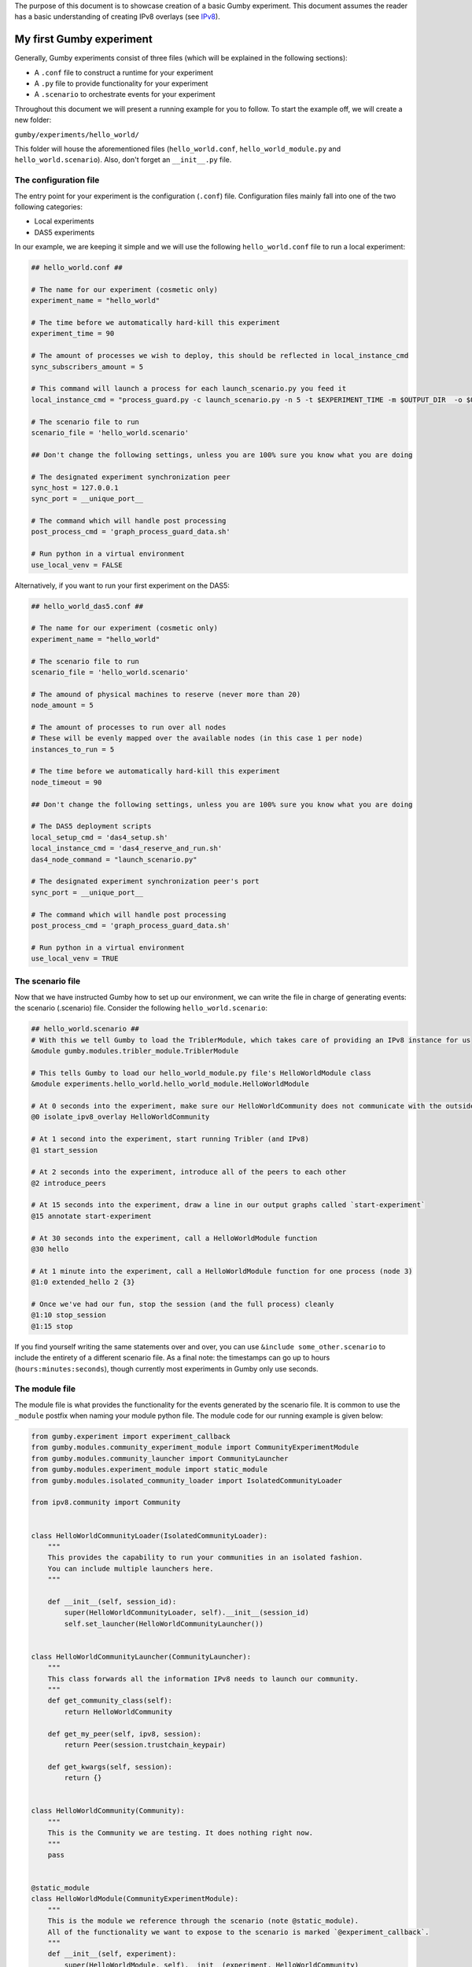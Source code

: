 The purpose of this document is to showcase creation of a basic Gumby experiment.
This document assumes the reader has a basic understanding of creating IPv8 overlays (see `IPv8 <https://github.com/tribler/py-ipv8>`_).

*************************
My first Gumby experiment
*************************

Generally, Gumby experiments consist of three files (which will be explained in the following sections):

- A ``.conf`` file to construct a runtime for your experiment
- A ``.py`` file to provide functionality for your experiment
- A ``.scenario`` to orchestrate events for your experiment

Throughout this document we will present a running example for you to follow.
To start the example off, we will create a new folder:

``gumby/experiments/hello_world/``

This folder will house the aforementioned files (``hello_world.conf``, ``hello_world_module.py`` and ``hello_world.scenario``).
Also, don't forget an ``__init__.py`` file.

The configuration file
----------------------

The entry point for your experiment is the configuration (``.conf``) file.
Configuration files mainly fall into one of the two following categories:

- Local experiments
- DAS5 experiments

In our example, we are keeping it simple and we will use the following ``hello_world.conf`` file to run a local experiment:

.. code-block:: None

    ## hello_world.conf ##
    
    # The name for our experiment (cosmetic only)
    experiment_name = "hello_world"
    
    # The time before we automatically hard-kill this experiment
    experiment_time = 90
    
    # The amount of processes we wish to deploy, this should be reflected in local_instance_cmd
    sync_subscribers_amount = 5

    # This command will launch a process for each launch_scenario.py you feed it
    local_instance_cmd = "process_guard.py -c launch_scenario.py -n 5 -t $EXPERIMENT_TIME -m $OUTPUT_DIR  -o $OUTPUT_DIR "
    
    # The scenario file to run
    scenario_file = 'hello_world.scenario'

    ## Don't change the following settings, unless you are 100% sure you know what you are doing
    
    # The designated experiment synchronization peer
    sync_host = 127.0.0.1
    sync_port = __unique_port__

    # The command which will handle post processing
    post_process_cmd = 'graph_process_guard_data.sh'

    # Run python in a virtual environment
    use_local_venv = FALSE

Alternatively, if you want to run your first experiment on the DAS5:

.. code-block:: None

    ## hello_world_das5.conf ##
    
    # The name for our experiment (cosmetic only)
    experiment_name = "hello_world"

    # The scenario file to run
    scenario_file = 'hello_world.scenario'
    
    # The amound of physical machines to reserve (never more than 20)
    node_amount = 5
    
    # The amount of processes to run over all nodes
    # These will be evenly mapped over the available nodes (in this case 1 per node)
    instances_to_run = 5
    
    # The time before we automatically hard-kill this experiment
    node_timeout = 90

    ## Don't change the following settings, unless you are 100% sure you know what you are doing

    # The DAS5 deployment scripts
    local_setup_cmd = 'das4_setup.sh'
    local_instance_cmd = 'das4_reserve_and_run.sh'
    das4_node_command = "launch_scenario.py"
    
    # The designated experiment synchronization peer's port
    sync_port = __unique_port__

    # The command which will handle post processing
    post_process_cmd = 'graph_process_guard_data.sh'

    # Run python in a virtual environment
    use_local_venv = TRUE
    
The scenario file
-----------------
Now that we have instructed Gumby how to set up our environment, we can write the file in charge of generating events: the scenario (.scenario) file.
Consider the following ``hello_world.scenario``:

.. code-block:: python

    ## hello_world.scenario ##
    # With this we tell Gumby to load the TriblerModule, which takes care of providing an IPv8 instance for us
    &module gumby.modules.tribler_module.TriblerModule
    
    # This tells Gumby to load our hello_world_module.py file's HelloWorldModule class
    &module experiments.hello_world.hello_world_module.HelloWorldModule
    
    # At 0 seconds into the experiment, make sure our HelloWorldCommunity does not communicate with the outside world
    @0 isolate_ipv8_overlay HelloWorldCommunity
    
    # At 1 second into the experiment, start running Tribler (and IPv8)
    @1 start_session

    # At 2 seconds into the experiment, introduce all of the peers to each other
    @2 introduce_peers
    
    # At 15 seconds into the experiment, draw a line in our output graphs called `start-experiment`
    @15 annotate start-experiment
    
    # At 30 seconds into the experiment, call a HelloWorldModule function
    @30 hello
    
    # At 1 minute into the experiment, call a HelloWorldModule function for one process (node 3)
    @1:0 extended_hello 2 {3}
    
    # Once we've had our fun, stop the session (and the full process) cleanly
    @1:10 stop_session
    @1:15 stop

If you find yourself writing the same statements over and over, you can use ``&include some_other.scenario`` to include the entirety of a different scenario file.
As a final note: the timestamps can go up to hours (``hours:minutes:seconds``), though currently most experiments in Gumby only use seconds.

The module file
---------------

The module file is what provides the functionality for the events generated by the scenario file.
It is common to use the ``_module`` postfix when naming your module python file.
The module code for our running example is given below:

.. code-block:: python
    
    from gumby.experiment import experiment_callback
    from gumby.modules.community_experiment_module import CommunityExperimentModule
    from gumby.modules.community_launcher import CommunityLauncher
    from gumby.modules.experiment_module import static_module
    from gumby.modules.isolated_community_loader import IsolatedCommunityLoader

    from ipv8.community import Community


    class HelloWorldCommunityLoader(IsolatedCommunityLoader):
        """
        This provides the capability to run your communities in an isolated fashion.
        You can include multiple launchers here.
        """

        def __init__(self, session_id):
            super(HelloWorldCommunityLoader, self).__init__(session_id)
            self.set_launcher(HelloWorldCommunityLauncher())


    class HelloWorldCommunityLauncher(CommunityLauncher):
        """
        This class forwards all the information IPv8 needs to launch our community.
        """
        def get_community_class(self):
            return HelloWorldCommunity

        def get_my_peer(self, ipv8, session):
            return Peer(session.trustchain_keypair)

        def get_kwargs(self, session):
            return {}


    class HelloWorldCommunity(Community):
        """
        This is the Community we are testing. It does nothing right now.
        """
        pass


    @static_module
    class HelloWorldModule(CommunityExperimentModule):
        """
        This is the module we reference through the scenario (note @static_module).
        All of the functionality we want to expose to the scenario is marked `@experiment_callback`.
        """
        def __init__(self, experiment):
            super(HelloWorldModule, self).__init__(experiment, HelloWorldCommunity)
            self.ipv8_provider.custom_community_loader = HelloWorldCommunityLoader(self.ipv8_provider.session_id)

        @experiment_callback
        def hello(self):
            print "Hello human!"

        @experiment_callback
        def extended_hello(self, repetitions, separator=" "):
            print separator.join(["Hello human!"]*int(repetitions))

Ordinarily one would have his ``@experiment_callback`` actually do something with the loaded community (``self.community``).
For the sake of keeping this example short, these callbacks only perform print statements.
Furthermore, why one isolates IPv8 communities and how the communities are made will also remain outside of the scope of this document.
You can read more about isolation of communities in `the isolation documentation <community_isolation.rst>`_.

You are now ready to run your experiment! You can do so, by running the following command (make sure you followed the README setup instructions correctly):

``gumby/run.py gumby/experiments/hello_world/hello_world.conf``

If you have done everything correctly, this command should run for 1 minute and 15 seconds.
Upon completion, you will find several ``.out`` files in your ``output`` folder.
You will find the output of the ``HelloWorldModule.hello()`` function in all of these files.
Only one node will also have the ``HelloWorldModule.extended_hello()`` output.
